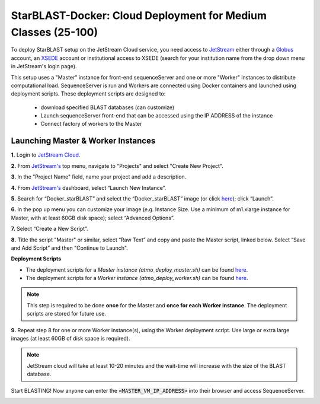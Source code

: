 ***************************************************************
StarBLAST-Docker: Cloud Deployment for Medium  Classes (25-100)
***************************************************************

To deploy StarBLAST setup on the JetStream Cloud service, you need access to `JetStream <https://use.jetstream-cloud.org/>`_ either through a `Globus <https://www.globus.org/>`_ account, an `XSEDE <https://portal.xsede.org/my-xsede#/guest>`_ account or institutional  access to XSEDE (search for your institution name from the drop down menu in JetStream's login page).

This setup uses a "Master" instance for front-end sequenceServer and one or more "Worker" instances to distribute computational load. SequenceServer is run and Workers are connected using Docker containers and launched using deployment scripts. These deployment scripts are designed to:

  + download specified BLAST databases (can customize)
  + Launch sequenceServer front-end that can be accessed using the IP ADDRESS of the instance 
  + Connect factory of workers to the Master

Launching Master & Worker Instances
===================================

**1.**  Login to `JetStream Cloud <https://use.jetstream-cloud.org/>`_. 


**2.** From `JetStream's <https://use.jetstream-cloud.org/application/dashboard>`_ top menu, navigate to "Projects" and select "Create New Project".

|Tut_0|_

**3.** In the "Project Name" field, name your project and add a description.

|Tut_0B|_

**4.** From `JetStream's <https://use.jetstream-cloud.org/application/dashboard>`_ dashboard, select “Launch New Instance”.

|Tut_1|_

**5.** Search for “Docker_starBLAST” and select the “Docker_starBLAST” image (or click `here <https://use.jetstream-cloud.org/application/images/967>`_); click “Launch”.

|Tut_2|_

|Tut_3|_ 

**6.** In the pop up menu you can customize your image (e.g. Instance Size. Use a minimum of m1.xlarge instance for Master, with at least 60GB disk space); select “Advanced Options”.

|Tut_4|_

**7.** Select “Create a New Script”. 

|Tut_5|_

**8.**  Title the script "Master" or similar, select “Raw Text” and copy and paste the Master script, linked below. Select “Save and Add Script” and then "Continue to Launch".

**Deployment Scripts**

+ The deployment scripts for a *Master instance (atmo_deploy_master.sh)* can be found `here <https://raw.githubusercontent.com/zhxu73/sequenceserver-scale-docker/master/deploy/iRODS/Jetstream_deploy_master.sh>`_.
+ The deployment scripts for a *Worker instance (atmo_deploy_worker.sh)* can be found `here <https://raw.githubusercontent.com/zhxu73/sequenceserver-scale-docker/master/deploy/iRODS/Jetstream_deploy_worker.sh>`_.

.. note::
   This step is required to be done **once** for the Master and **once for each Worker instance**. The deployment scripts are stored for future use.

|Tut_6|_

**9.** Repeat step 8 for one or more Worker instance(s), using the Worker deployment script. Use large or extra large images (at least 60GB of disk space is required).

.. note::
   JetStream cloud will take at least 10-20 minutes and the wait-time will increase with the size of the BLAST database.


Start BLASTING! Now anyone can enter the :code:`<MASTER_VM_IP_ADDRESS>` into their browser and access SequenceServer.

|Tut_7|_


.. |seqserver_QL| image:: https://de.cyverse.org/Powered-By-CyVerse-blue.svg
.. _seqserver_QL: https://de.cyverse.org/de/?type=quick-launch&quick-launch-id=0ade6455-4876-49cc-9b37-a29129d9558a&app-id=ab404686-ff20-11e9-a09c-008cfa5ae621

.. |concept_map| image:: ./img/concept_map.png
    :width: 700
.. _concept_map: 

.. |CyVerse logo| image:: ./img/cyverse_rgb.png
    :width: 700
.. _CyVerse logo: http://learning.cyverse.org/
.. |Home_Icon| image:: ./img/homeicon.png
    :width: 25
.. _Home_Icon: http://learning.cyverse.org/
.. |starblast_logo| image:: ./img/starblast.jpeg
    :width: 700
.. _starblast_logo:   
.. |discovery_enviornment| raw:: html
.. |Tut_0| image:: ./img/JS_03.png
    :width: 700
.. _Tut_0: https://github.com/uacic/StarBlast/tree/master/docs/img/JS_03.png
.. |Tut_0B| image:: ./img/JS_04.png
    :width: 700
.. _Tut_0B: https://github.com/uacic/StarBlast/tree/master/docs/img/JS_04.png
.. |Tut_1| image:: ./img/JS_02.png
    :width: 700
.. _Tut_1: https://github.com/uacic/StarBlast/tree/master/docs/img/JS_02.png
.. |Tut_2| image:: ./img/JS_05.png
    :width: 700
.. _Tut_2: https://github.com/uacic/StarBlast/tree/master/docs/img/JS_05.png
.. |Tut_3| image:: ./img/JS_06.png
    :width: 700
.. _Tut_3: https://github.com/uacic/StarBlast/tree/master/docs/img/JS_06.png
.. |Tut_4| image:: ./img/JS_07.png
    :width: 700
.. _Tut_4: https://github.com/uacic/StarBlast/tree/master/docs/img/JS_07.png
.. |Tut_5| image:: ./img/JS_08.png
    :width: 700
.. _Tut_5: https://github.com/uacic/StarBlast/tree/master/docs/img/JS_08.png
.. |Tut_6| image:: ./img/JS_09.png
    :width: 700
.. _Tut_6: https://github.com/uacic/StarBlast/tree/master/docs/img/JS_09.png
.. |Tut_7| image:: ./img/JS_10.png
    :width: 700
.. _Tut_7: https://github.com/uacic/StarBlast/tree/master/docs/img/JS_10.png
    <a href="https://de.cyverse.org/de/" target="_blank">Discovery Environment</a>